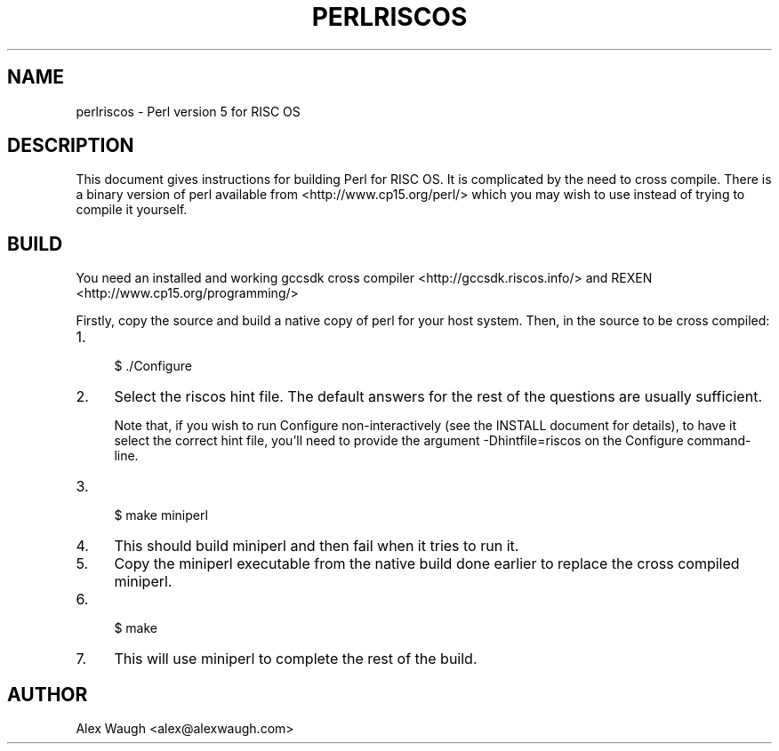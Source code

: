 .\" -*- mode: troff; coding: utf-8 -*-
.\" Automatically generated by Pod::Man 5.01 (Pod::Simple 3.43)
.\"
.\" Standard preamble:
.\" ========================================================================
.de Sp \" Vertical space (when we can't use .PP)
.if t .sp .5v
.if n .sp
..
.de Vb \" Begin verbatim text
.ft CW
.nf
.ne \\$1
..
.de Ve \" End verbatim text
.ft R
.fi
..
.\" \*(C` and \*(C' are quotes in nroff, nothing in troff, for use with C<>.
.ie n \{\
.    ds C` ""
.    ds C' ""
'br\}
.el\{\
.    ds C`
.    ds C'
'br\}
.\"
.\" Escape single quotes in literal strings from groff's Unicode transform.
.ie \n(.g .ds Aq \(aq
.el       .ds Aq '
.\"
.\" If the F register is >0, we'll generate index entries on stderr for
.\" titles (.TH), headers (.SH), subsections (.SS), items (.Ip), and index
.\" entries marked with X<> in POD.  Of course, you'll have to process the
.\" output yourself in some meaningful fashion.
.\"
.\" Avoid warning from groff about undefined register 'F'.
.de IX
..
.nr rF 0
.if \n(.g .if rF .nr rF 1
.if (\n(rF:(\n(.g==0)) \{\
.    if \nF \{\
.        de IX
.        tm Index:\\$1\t\\n%\t"\\$2"
..
.        if !\nF==2 \{\
.            nr % 0
.            nr F 2
.        \}
.    \}
.\}
.rr rF
.\" ========================================================================
.\"
.IX Title "PERLRISCOS 1"
.TH PERLRISCOS 1 2023-05-26 "perl v5.38.0" "Perl Programmers Reference Guide"
.\" For nroff, turn off justification.  Always turn off hyphenation; it makes
.\" way too many mistakes in technical documents.
.if n .ad l
.nh
.SH NAME
perlriscos \- Perl version 5 for RISC OS
.SH DESCRIPTION
.IX Header "DESCRIPTION"
This document gives instructions for building Perl for RISC OS. It is
complicated by the need to cross compile. There is a binary version of
perl available from <http://www.cp15.org/perl/> which you may wish to
use instead of trying to compile it yourself.
.SH BUILD
.IX Header "BUILD"
You need an installed and working gccsdk cross compiler
<http://gccsdk.riscos.info/> and REXEN
<http://www.cp15.org/programming/>
.PP
Firstly, copy the source and build a native copy of perl for your host
system.
Then, in the source to be cross compiled:
.IP 1. 4
.Vb 1
\&    $ ./Configure
.Ve
.IP 2. 4
Select the riscos hint file. The default answers for the rest of the
questions are usually sufficient.
.Sp
Note that, if you wish to run Configure non-interactively (see the INSTALL
document for details), to have it select the correct hint file, you'll
need to provide the argument \-Dhintfile=riscos on the Configure
command-line.
.IP 3. 4
.Vb 1
\&    $ make miniperl
.Ve
.IP 4. 4
This should build miniperl and then fail when it tries to run it.
.IP 5. 4
Copy the miniperl executable from the native build done earlier to
replace the cross compiled miniperl.
.IP 6. 4
.Vb 1
\&    $ make
.Ve
.IP 7. 4
This will use miniperl to complete the rest of the build.
.SH AUTHOR
.IX Header "AUTHOR"
Alex Waugh <alex@alexwaugh.com>
